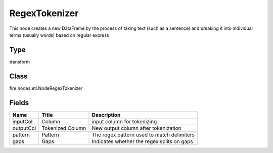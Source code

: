 
RegexTokenizer
========== 

This node creates a new DataFrame by the process of taking text (such as a sentence) and breaking it into individual terms (usually words) based on regular express

Type
---------- 

transform

Class
---------- 

fire.nodes.etl.NodeRegexTokenizer

Fields
---------- 

+-----------+------------------+--------------------------------------------+
| Name      | Title            | Description                                |
+===========+==================+============================================+
| inputCol  | Column           | input column for tokenizing                |
+-----------+------------------+--------------------------------------------+
| outputCol | Tokenized Column | New output column after tokenization       |
+-----------+------------------+--------------------------------------------+
| pattern   | Pattern          | The regex pattern used to match delimiters |
+-----------+------------------+--------------------------------------------+
| gaps      | Gaps             | Indicates whether the regex splits on gaps |
+-----------+------------------+--------------------------------------------+